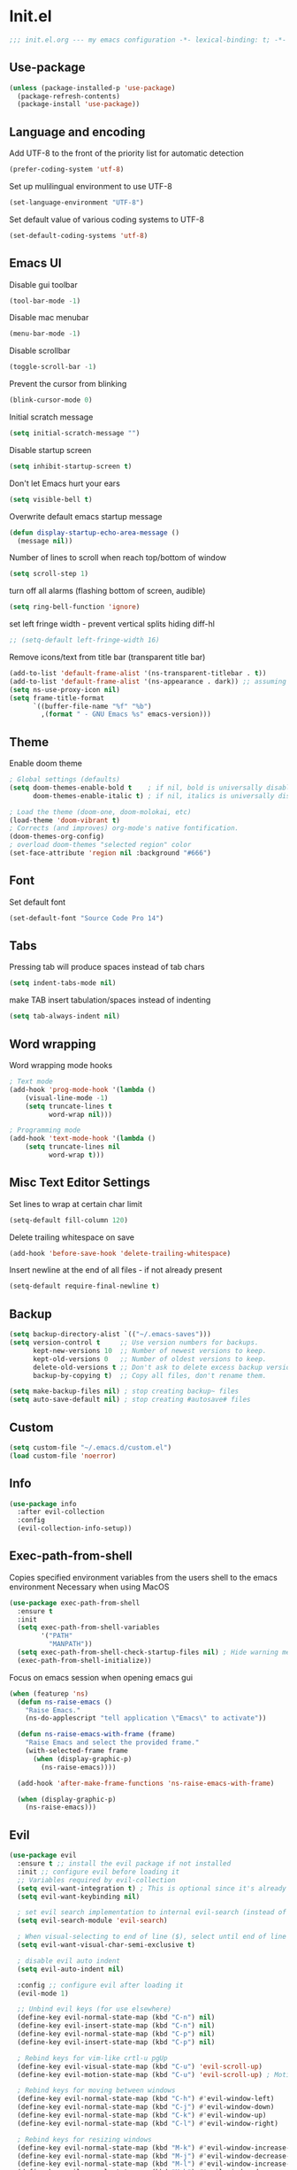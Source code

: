 * Init.el
#+BEGIN_SRC emacs-lisp
;;; init.el.org --- my emacs configuration -*- lexical-binding: t; -*-
#+END_SRC
** Use-package
#+BEGIN_SRC emacs-lisp
(unless (package-installed-p 'use-package)
  (package-refresh-contents)
  (package-install 'use-package))
#+END_SRC
** Language and encoding
Add UTF-8 to the front of the priority list for automatic detection
#+BEGIN_SRC emacs-lisp
(prefer-coding-system 'utf-8)
#+END_SRC
Set up mulilingual environment to use UTF-8
#+BEGIN_SRC emacs-lisp
(set-language-environment "UTF-8")
#+END_SRC
Set default value of various coding systems to UTF-8
#+BEGIN_SRC emacs-lisp
(set-default-coding-systems 'utf-8)
#+END_SRC
** Emacs UI
Disable gui toolbar
#+BEGIN_SRC emacs-lisp
(tool-bar-mode -1)
#+END_SRC
Disable mac menubar
#+BEGIN_SRC emacs-lisp
(menu-bar-mode -1)
#+END_SRC
Disable scrollbar
#+BEGIN_SRC emacs-lisp
(toggle-scroll-bar -1)
#+END_SRC
Prevent the cursor from blinking
#+BEGIN_SRC emacs-lisp
(blink-cursor-mode 0)
#+END_SRC
Initial scratch message
#+BEGIN_SRC emacs-lisp
(setq initial-scratch-message "")
#+END_SRC
Disable startup screen
#+BEGIN_SRC emacs-lisp
(setq inhibit-startup-screen t)
#+END_SRC
Don't let Emacs hurt your ears
#+BEGIN_SRC emacs-lisp
(setq visible-bell t)
#+END_SRC
Overwrite default emacs startup message
#+BEGIN_SRC emacs-lisp
(defun display-startup-echo-area-message ()
  (message nil))
#+END_SRC
Number of lines to scroll when reach top/bottom of window
#+BEGIN_SRC emacs-lisp
(setq scroll-step 1)
#+END_SRC
turn off all alarms (flashing bottom of screen, audible)
#+BEGIN_SRC emacs-lisp
(setq ring-bell-function 'ignore)
#+END_SRC
set left fringe width - prevent vertical splits hiding diff-hl
#+BEGIN_SRC emacs-lisp
;; (setq-default left-fringe-width 16)
#+END_SRC
Remove icons/text from title bar (transparent title bar)
#+BEGIN_SRC emacs-lisp
(add-to-list 'default-frame-alist '(ns-transparent-titlebar . t))
(add-to-list 'default-frame-alist '(ns-appearance . dark)) ;; assuming you are using a dark theme
(setq ns-use-proxy-icon nil)
(setq frame-title-format
      `((buffer-file-name "%f" "%b")
        ,(format " - GNU Emacs %s" emacs-version)))
#+END_SRC
** Theme
Enable doom theme
#+BEGIN_SRC emacs-lisp
; Global settings (defaults)
(setq doom-themes-enable-bold t    ; if nil, bold is universally disabled
      doom-themes-enable-italic t) ; if nil, italics is universally disabled

; Load the theme (doom-one, doom-molokai, etc)
(load-theme 'doom-vibrant t)
; Corrects (and improves) org-mode's native fontification.
(doom-themes-org-config)
; overload doom-themes "selected region" color
(set-face-attribute 'region nil :background "#666")
#+END_SRC
** Font
Set default font
#+BEGIN_SRC emacs-lisp
(set-default-font "Source Code Pro 14")
#+END_SRC
** Tabs
Pressing tab will produce spaces instead of tab chars
#+BEGIN_SRC emacs-lisp
(setq indent-tabs-mode nil)
#+END_SRC
make TAB insert tabulation/spaces instead of indenting
#+begin_src emacs-lisp
(setq tab-always-indent nil)
#+end_src
** Word wrapping
Word wrapping mode hooks
#+BEGIN_SRC emacs-lisp
; Text mode
(add-hook 'prog-mode-hook '(lambda ()
    (visual-line-mode -1)
    (setq truncate-lines t
          word-wrap nil)))

; Programming mode
(add-hook 'text-mode-hook '(lambda ()
    (setq truncate-lines nil
          word-wrap t)))
#+END_SRC
** Misc Text Editor Settings
Set lines to wrap at certain char limit
#+BEGIN_SRC emacs-lisp
(setq-default fill-column 120)
#+END_SRC
Delete trailing whitespace on save
#+BEGIN_SRC emacs-lisp
(add-hook 'before-save-hook 'delete-trailing-whitespace)
#+END_SRC
Insert newline at the end of all files - if not already present
#+BEGIN_SRC emacs-lisp
(setq-default require-final-newline t)
#+END_SRC
** Backup
#+BEGIN_SRC emacs-lisp
(setq backup-directory-alist `(("~/.emacs-saves")))
(setq version-control t     ;; Use version numbers for backups.
      kept-new-versions 10  ;; Number of newest versions to keep.
      kept-old-versions 0   ;; Number of oldest versions to keep.
      delete-old-versions t ;; Don't ask to delete excess backup versions.
      backup-by-copying t)  ;; Copy all files, don't rename them.

(setq make-backup-files nil) ; stop creating backup~ files
(setq auto-save-default nil) ; stop creating #autosave# files
#+END_SRC
** Custom
#+BEGIN_SRC emacs-lisp
(setq custom-file "~/.emacs.d/custom.el")
(load custom-file 'noerror)
#+END_SRC
** Info
#+BEGIN_SRC emacs-lisp
(use-package info
  :after evil-collection
  :config
  (evil-collection-info-setup))
#+END_SRC
** Exec-path-from-shell
Copies specified environment variables from the users shell to the emacs environment
Necessary when using MacOS
#+BEGIN_SRC emacs-lisp
(use-package exec-path-from-shell
  :ensure t
  :init
  (setq exec-path-from-shell-variables
        '("PATH"
          "MANPATH"))
  (setq exec-path-from-shell-check-startup-files nil) ; Hide warning message about environment variables
  (exec-path-from-shell-initialize))
#+END_SRC

Focus on emacs session when opening emacs gui
#+BEGIN_SRC emacs-lisp
(when (featurep 'ns)
  (defun ns-raise-emacs ()
    "Raise Emacs."
    (ns-do-applescript "tell application \"Emacs\" to activate"))

  (defun ns-raise-emacs-with-frame (frame)
    "Raise Emacs and select the provided frame."
    (with-selected-frame frame
      (when (display-graphic-p)
        (ns-raise-emacs))))

  (add-hook 'after-make-frame-functions 'ns-raise-emacs-with-frame)

  (when (display-graphic-p)
    (ns-raise-emacs)))
#+END_SRC
** Evil
#+BEGIN_SRC emacs-lisp
(use-package evil
  :ensure t ;; install the evil package if not installed
  :init ;; configure evil before loading it
  ;; Variables required by evil-collection
  (setq evil-want-integration t) ; This is optional since it's already set to t by default.
  (setq evil-want-keybinding nil)

  ; set evil search implementation to internal evil-search (instead of isearch)
  (setq evil-search-module 'evil-search)

  ; When visual-selecting to end of line ($), select until end of line - not whole line
  (setq evil-want-visual-char-semi-exclusive t)

  ; disable evil auto indent
  (setq evil-auto-indent nil)

  :config ;; configure evil after loading it
  (evil-mode 1)

  ;; Unbind evil keys (for use elsewhere)
  (define-key evil-normal-state-map (kbd "C-n") nil)
  (define-key evil-insert-state-map (kbd "C-n") nil)
  (define-key evil-normal-state-map (kbd "C-p") nil)
  (define-key evil-insert-state-map (kbd "C-p") nil)

  ; Rebind keys for vim-like crtl-u pgUp
  (define-key evil-visual-state-map (kbd "C-u") 'evil-scroll-up)
  (define-key evil-motion-state-map (kbd "C-u") 'evil-scroll-up) ; Motion state is an Evil-specific thing, intended for modes where you don't edit text. E.g help buffers

  ; Rebind keys for moving between windows
  (define-key evil-normal-state-map (kbd "C-h") #'evil-window-left)
  (define-key evil-normal-state-map (kbd "C-j") #'evil-window-down)
  (define-key evil-normal-state-map (kbd "C-k") #'evil-window-up)
  (define-key evil-normal-state-map (kbd "C-l") #'evil-window-right)

  ; Rebind keys for resizing windows
  (define-key evil-normal-state-map (kbd "M-k") #'evil-window-increase-height)
  (define-key evil-normal-state-map (kbd "M-j") #'evil-window-decrease-height)
  (define-key evil-normal-state-map (kbd "M-l") #'evil-window-increase-width)
  (define-key evil-normal-state-map (kbd "M-h") #'evil-window-decrease-width)

  ; Rebind move window keys
  (define-key evil-normal-state-map (kbd "C-S-k") 'buf-move-up)
  (define-key evil-normal-state-map (kbd "C-S-j") 'buf-move-down)
  (define-key evil-normal-state-map (kbd "C-S-h") 'buf-move-left)
  (define-key evil-normal-state-map (kbd "C-S-l") 'buf-move-right)

  ; Goto git hunks
  (define-key evil-normal-state-map "g]" `diff-hl-next-hunk)
  (define-key evil-normal-state-map "g[" `diff-hl-previous-hunk)
  ; Add goto git hunks to evil jump-list (allows crtl-o/i navigation between git-hunk commands)
  (evil-add-command-properties #'diff-hl-next-hunk :jump t)
  (evil-add-command-properties #'diff-hl-previous-hunk :jump t)

  ; configure evil cursor
  (setq evil-emacs-state-cursor '("red" box))
  (setq evil-normal-state-cursor '("green" box))
  (setq evil-visual-state-cursor '("orange" box))
  (setq evil-insert-state-cursor '("red" bar))
  (setq evil-replace-state-cursor '("red" bar))
  (setq evil-operator-state-cursor '("red" hollow))

  ;; Select all keybind
  (fset 'select-all
     "ggVG")
  (define-key evil-normal-state-map (kbd "C-a") 'select-all)

  ;; Bind evil ex-commands
  ; Bind evil ex-command to open init file
  (evil-ex-define-cmd "init" #'find-emacs-init-file)
  (evil-ex-define-cmd "reload" #'reload-init-file)
  ; :q deletes window - keeps buffer
  (evil-ex-define-cmd "q" 'delete-window)
  ; :quit closes emacs
  (evil-ex-define-cmd "quit" 'save-buffers-kill-emacs)
  ; vs vertically splits window
  (evil-ex-define-cmd "vs" (lambda () (interactive)(split-window-horizontally) (other-window 1)))
  ; sp horizontally splits window
  (evil-ex-define-cmd "sp" (lambda () (interactive)(split-window-vertically) (other-window 1)))

  ;; Add commands to evil jump-list
  (evil-add-command-properties #'anzu-query-replace-at-cursor :jump t)
  (evil-add-command-properties #'projectile-replace :jump t))
#+END_SRC
** Evil-collection
#+BEGIN_SRC emacs-lisp
(use-package evil-collection
  :after (evil)
  :ensure t)
#+END_SRC
** Evil-escape
#+BEGIN_SRC emacs-lisp
(use-package evil-escape
  :ensure t
  :diminish evil-escape-mode
  :init
  (setq-default evil-escape-key-sequence "jk")
  (setq-default evil-escape-delay 0.2)
  :config
  (evil-escape-mode t))
#+END_SRC
** Evil-leader
#+BEGIN_SRC emacs-lisp
(use-package evil-leader
  :ensure t
  :config
  (global-evil-leader-mode)
  (evil-leader/set-leader "<SPC>")
  (evil-leader/set-key
    "<SPC>" 'counsel-M-x
    "r" `anzu-query-replace-at-cursor ; buffer-wide find/replace
    "R"  `projectile-replace ; project-wide find/replace
    "is" `yas-insert-snippet ; insert snippet
    "fd" `magit-file-dispatch ; file-dispatch (magit command)
    "[" `winner-undo
    "]" `winner-redo
    "fj" `json-pretty-print
    "fJ" `json-pretty-print-buffer
    "sl" 'elpy-shell-clear-shell

    ;; Text (x)
    ; Inflection (i)
    "xii"  `string-inflection-all-cycle
    "xiu" 'string-inflection-underscore
    "xiU" 'string-inflection-upcase
    "xik" 'string-inflection-kebab-case
    "xic" 'string-inflection-lower-camelcase
    "xiC" 'string-inflection-camelcas

    ;; Region narrowing (n)
    "nr" 'narrow-to-region
    "np" 'narrow-to-page
    "nf" 'narrow-to-defun
    "nw" 'widen

    ;; File (f)
    ; rename file and buffer
    "fR" 'rename-file-and-buffer

    ;; Buffers (b)
    "bd" 'kill-this-buffer
    "bn" 'next-buffer
    "bp" 'previous-buffer
    "bR" 'revert-buffer-no-confirm
    "bw" 'read-only-mode
    "bb" 'counsel-switch-buffer
    "bx" 'kill-buffer-and-window ; buffer - kill

    ;; GUI Toggles (t)
    "tl" 'toggle-truncate-lines
    "tL" 'visual-line-mode
    "tn" 'display-line-numbers-mode

    ;; evil-nerd-commenter (c)
    "ci" 'evilnc-comment-or-uncomment-lines
    "cl" 'evilnc-quick-comment-or-uncomment-to-the-line
    "ll" 'evilnc-quick-comment-or-uncomment-to-the-line
    "cc" 'evilnc-copy-and-comment-lines
    "cp" 'evilnc-comment-or-uncomment-paragraphs
    "cr" 'comment-or-uncomment-region
    "cv" 'evilnc-toggle-invert-comment-line-by-line
    "."  'evilnc-copy-and-comment-operator))
#+END_SRC
** Evil-magit
#+BEGIN_SRC emacs-lisp
(use-package evil-magit)
#+END_SRC
** Evil-surround
#+BEGIN_SRC emacs-lisp
(use-package evil-surround
  :ensure t
  :config
  (global-evil-surround-mode 1))
#+END_SRC
** Evil-number
#+BEGIN_SRC emacs-lisp
(use-package evil-numbers
  :ensure t
  :init
  (global-set-key (kbd "C-=") 'evil-numbers/inc-at-pt)
  (global-set-key (kbd "C--") 'evil-numbers/dec-at-pt))
#+END_SRC
** Evil-visualstar
#+BEGIN_SRC emacs-lisp
(use-package evil-visualstar
  :ensure t
  :after evil
  :init
  (global-evil-visualstar-mode))
#+END_SRC
** Evil-anzu
#+BEGIN_SRC emacs-lisp
(use-package evil-anzu
  :ensure t
  :after evil)
#+END_SRC
** Anzu
#+BEGIN_SRC emacs-lisp
(use-package anzu
  :ensure t
  :diminish anzu-mode
  :init
  (global-anzu-mode +1)
  (setq anzu-search-threshold 1000
    anzu-cons-mode-line-p nil))
#+END_SRC
** Help
#+BEGIN_SRC emacs-lisp
(use-package help
  :after evil-collection
  :init
  (setq help-window-select t) ; Always select (focus on) the help window when opened
  :config
  ;; Help-mode related keybindings
  (evil-collection-help-setup)
  (evil-leader/set-key "hdb" 'describe-bindings)
  (evil-leader/set-key "hdf" 'describe-function)
  (evil-leader/set-key "hdv" 'describe-variable)
  (evil-leader/set-key "hdk" 'describe-key)
  (evil-leader/set-key "hdp" 'describe-package)
  (evil-leader/set-key "hdm" 'describe-mode))
#+END_SRC
** Line numbers
#+BEGIN_SRC emacs-lisp
; Enable line numbers only in modes that inherit prog-mode (programming mode)
(add-hook 'prog-mode-hook 'display-line-numbers-mode 1)
; groovy-mode-hook doesn't seem to inherit prog-mode - defining seperately
(add-hook 'groovy-mode-hook 'display-line-numbers-mode 1)
#+END_SRC
** Package
#+BEGIN_SRC emacs-lisp
(use-package package
  :config
  ; Evilify keybinds
  (evil-add-hjkl-bindings package-menu-mode-map 'emacs
    (kbd "/")       'evil-search-forward
    (kbd "?")       'evil-search-backward
    (kbd "n")       'evil-search-next
    (kbd "N")       'evil-search-previous
    (kbd "C-d")     'evil-scroll-down
    (kbd "C-u")     'evil-scroll-up
    (kbd "gg")      'evil-goto-first-line
    (kbd "gb")      'counsel-switch-buffer
    (kbd "G")       'evil-goto-line
    (kbd "^")       'evil-first-non-blank))
#+END_SRC
** Electric
Auto-complete pairs of brackets/quotes etc.
#+BEGIN_SRC emacs-lisp
(setq electric-pair-preserve-balance nil)
#+END_SRC
Disabled "electric indent mode" - breaks some modes inc. python
#+BEGIN_SRC emacs-lisp
(electric-indent-mode -1)
#+END_SRC
** Dired
#+BEGIN_SRC emacs-lisp
(use-package dired
  :after evil-collection
  :config
  (evil-collection-dired-setup))
#+END_SRC
** Vc
#+begin_src emacs-lisp
(use-package vc
  :init
  (setq auto-revert-check-vc-info t))
#+end_src
** Eldoc
#+BEGIN_SRC emacs-lisp
(use-package eldoc
  :diminish eldoc-mode)
#+END_SRC
** Auto revert
Emacs auto-reloads buffers when files change on disk.
#+BEGIN_SRC emacs-lisp
(global-auto-revert-mode)
#+END_SRC
** Saveplace
Remember cursor position of files when reopening them
#+BEGIN_SRC emacs-lisp
(save-place-mode 1)
#+END_SRC
** Winner
enable winner mode
#+BEGIN_SRC emacs-lisp
(winner-mode 1)
#+END_SRC
** Abbrev
#+BEGIN_SRC emacs-lisp
(use-package abbrev
  :diminish abbrev-mode)
#+END_SRC
** Emacs Server
start emacs-server (for use with emacsclient)
#+BEGIN_SRC emacs-lisp
(server-start)
#+END_SRC
** Org
#+BEGIN_SRC emacs-lisp
(setq org-startup-indented t)
(setq org-indent-mode t)
(with-eval-after-load 'org-indent (diminish `org-indent-mode))
(setq org-hide-leading-stars t) ; hide orgmode heading stars
(setq org-adapt-indentation nil) ; hide orgmode heading indented stars
(setq org-hide-emphasis-markers t) ; hide bold bullet points etc
(setq org-src-preserve-indentation t) ; preserve leading whitespace on export (prevents adding leading spaces to editied blocks)
(setq org-cycle-include-plain-lists 'integrate) ; When running org-cycle plain list items will be treated like low-level headlines (will cycle)
(setq org-M-RET-may-split-line '((item . nil))) ; in the context of a list of items; goto eol before making a new line
(setq org-confirm-babel-evaluate nil) ; Disable asking for confirmation when executing babel code block for all languages

; Configure org-goto
(setq org-goto-interface 'outline-path-completion)
(setq org-outline-path-complete-in-steps nil)
#+END_SRC

org-mode images config
#+BEGIN_SRC emacs-lisp
(setq org-startup-with-inline-images t) ; Show inline images by default
(setq org-image-actual-width nil) ; try to get the width from an #+ATTR.* keyword and fall back on the original width if none is found.
#+END_SRC

Custom json babel code-bock type 'json'
Will just return its contents (passthrough) when evaluated
#+BEGIN_SRC emacs-lisp
;;; ob-passthrough.el ---  passthrough evaluator          -*- lexical-binding: t; -*-
(require 'ob)
(defun org-babel-execute:passthrough (body params)
  body)
;; json output is json
(defalias 'org-babel-execute:json 'org-babel-execute:passthrough)
(provide 'ob-passthrough)
;;; ob-passthrough.el ends here
#+END_SRC

Load org-babel languages
#+BEGIN_SRC emacs-lisp
; add python to org-mode babel (allows executing python code in org files src blocks)
(org-babel-do-load-languages
 'org-babel-load-languages
 '((python . t)
   (shell . t)
   (passthrough . t)))
#+END_SRC

Evil-leader org-mode specific bindings
#+BEGIN_SRC emacs-lisp
(evil-leader/set-key-for-mode
    'org-mode
        "m'" 'org-edit-special
        "mt" 'org-todo
        "m," 'org-ctrl-c-ctrl-c
        "mee" 'org-export-dispatch
        "mit" 'org-toggle-inline-images
        "mbm" 'org-babel-mark-block
        "mbt" 'org-babel-tangle
        "mn" 'org-narrow-to-subtree
        "mN" 'widen)
#+END_SRC

Add buffer-local before-save-hook that will update org-mode checkboxes
#+begin_src emacs-lisp
(add-hook 'org-mode-hook
  (lambda ()
    (add-hook 'before-save-hook 'org-update-checkbox-count nil 'make-it-local)))
#+end_src

*** Custom org-mode functions
Hide substrees in selected region
#+BEGIN_SRC emacs-lisp
(defun org-hide-subtrees-in-region (beg end)
  (interactive "r")
  (outline-hide-region-body beg end))
#+END_SRC
** Org-download
#+BEGIN_SRC emacs-lisp
(use-package org-download
  :ensure t)
#+END_SRC
** Org-reveal
#+begin_src emacs-lisp
(use-package ox-reveal
  :ensure t
  :init
  (setq org-reveal-root "https://cdn.jsdelivr.net/npm/reveal.js")
  (evil-leader/set-key "mert" 'toggle-org-reveal-html-export-on-save)
  (evil-leader/set-key "merT" 'toggle-org-reveal-current-subtree-html-export-on-save)
  (evil-leader/set-key "merc" 'org-reveal-export-current-subtree)
  (evil-leader/set-key "merb" 'org-reveal-export-to-html-and-browse))
#+end_src
** Evil-org
#+BEGIN_SRC emacs-lisp
(use-package evil-org
  :ensure t
  :diminish evil-org-mode
  :after org
  :config
  (add-hook 'org-mode-hook 'evil-org-mode)
  (add-hook 'evil-org-mode-hook
            (lambda ()
            (evil-org-set-key-theme '(navigation insert textobjects additional calendar))))
  (require 'evil-org-agenda)
  (evil-org-agenda-set-keys)
  (evil-define-key 'normal org-mode-map (kbd "RET") 'org-open-at-point))
#+END_SRC
** Edit-indirect
#+BEGIN_SRC emacs-lisp
(use-package edit-indirect
  :ensure t
  :config
  (evil-leader/set-key "m'" 'edit-indirect-region)

  ; When in edit-indirect buffer, override wq to commit edit-indirect buffer
  (defun my-evil-save-and-close (old-fun &rest args)
    (if edit-indirect--overlay
      (edit-indirect-commit)
      (apply old-fun args)))
  (advice-add #'evil-save-and-close :around #'my-evil-save-and-close)

  ; When in edit-indirect buffer, override q to abort edit-indirect buffer
  (defun my_delete-window (old-fun &rest args)
    (if edit-indirect--overlay
      (edit-indirect-abort)
      (apply old-fun args)))
  (advice-add #'delete-window :around #'my_delete-window))
#+END_SRC
** Comint
#+BEGIN_SRC emacs-lisp
(setq comint-scroll-to-bottom-on-output t)
#+END_SRC
** Xscheme
#+BEGIN_SRC emacs-lisp
; mit-scheme (sicp) setup
(setq scheme-program-name "/usr/local/bin/scheme")
(require 'xscheme)
#+END_SRC
** Emacs Desktop
#+BEGIN_SRC emacs-lisp
(desktop-save-mode 1)
#+END_SRC
** Ediff
#+begin_src emacs-lisp
(use-package ediff
  :after evil-collection
  :init
  ; Only highlight current diff
  (setq-default ediff-highlight-all-diffs 'nil)

  ; Turn off whitespace checking
  (setq ediff-diff-options "-w")

  ; Prevent ediff opening seperate emacs window
  (setq ediff-window-setup-function 'ediff-setup-windows-plain)

  ; Bind evil-collection ediff keys
  (evil-collection-ediff-setup))
#+end_src
** Smerge
#+BEGIN_SRC emacs-lisp
(use-package smerge-mode
  :after hydra
  )
#+END_SRC
** Image
#+begin_src emacs-lisp
(use-package image-mode
  :after evil-collection
  :init
  (evil-collection-image-setup))
#+end_src
** Restart Emacs
#+BEGIN_SRC emacs-lisp
(use-package restart-emacs
  :ensure t
  :config
  ; define evil ex command :restart to restarts emacs
  (evil-ex-define-cmd "restart" 'restart-emacs))
#+END_SRC
** Scratch
#+begin_src emacs-lisp
(use-package scratch
  :ensure t
  :init
  (evil-leader/set-key
    "bs" 'scratch))
#+end_src
** Emojify
#+BEGIN_SRC emacs-lisp
(use-package emojify
  ; When using :hook omit the "-hook" suffix. This would normally look like "after-init-hook"
  :ensure t
  :hook (after-init . global-emojify-mode)
  :config
  (evil-leader/set-key "ie" 'emojify-insert-emoji))
#+END_SRC
** Which key
#+BEGIN_SRC emacs-lisp
(use-package which-key
  :ensure t
  :after evil
  :diminish which-key-mode
  :init
  (which-key-mode)
  :config
  (evil-leader/set-key "hk" 'which-key-show-top-level))
#+END_SRC
** Projectile
#+BEGIN_SRC emacs-lisp
(use-package projectile
  :ensure t
  :diminish projectile-mode
  :init
  (projectile-mode +1)
  ; enable caching projectile results (used with helm-projectile-find-file)
  (setq projectile-enable-caching t)
  ; set projectile to just use VCS (e.g .gitignore) files during indexing
  (setq projectile-indexing-method 'alien)
  (setq projectile-mode-line "Projectile")
  ; Set ivy as projectile completion-engine
  (setq projectile-completion-system 'ivy)
  (evil-leader/set-key "pI" 'projectile-invalidate-cache))
#+END_SRC
** Hydra
#+BEGIN_SRC emacs-lisp
(use-package smerge-mode
  :ensure t
  :after hydra
  ; Automatically open hydra-smerge/body
  :hook (magit-diff-visit-file . (lambda ()
                                   (when smerge-mode
                                     (hydra-smerge/body))))
  :config
  (defhydra hydra-smerge
    (:color pink :hint nil :post (smerge-auto-leave))
    "
^Move^       ^Keep^               ^Diff^                 ^Other^
^^-----------^^-------------------^^---------------------^^-------
_n_ext       _b_ase               _<_: upper/base        _C_ombine
_p_rev       _u_pper              _=_: upper/lower       _r_esolve
^^           _l_ower              _>_: base/lower        _k_ill current
^^           _a_ll                _R_efine
^^           _RET_: current       _E_diff
"
    ("n" smerge-next)
    ("p" smerge-prev)
    ("b" smerge-keep-base)
    ("u" smerge-keep-upper)
    ("l" smerge-keep-lower)
    ("a" smerge-keep-all)
    ("RET" smerge-keep-current)
    ("\C-m" smerge-keep-current)
    ("<" smerge-diff-base-upper)
    ("=" smerge-diff-upper-lower)
    (">" smerge-diff-base-lower)
    ("R" smerge-refine)
    ("E" smerge-ediff)
    ("C" smerge-combine-with-next)
    ("r" smerge-resolve)
    ("k" smerge-kill-current)
    ("ZZ" (lambda ()
            (interactive)
            (save-buffer)
            (bury-buffer))
     "Save and bury buffer" :color blue)
    ("q" nil "cancel" :color blue))

  ; Mode-specifc evil keybinds
  (evil-define-minor-mode-key 'normal 'smerge-mode " gr" 'hydra-smerge/body))
#+END_SRC
** Ivy
#+begin_src emacs-lisp
(use-package ivy
  :ensure t
  :after evil-collection
  :diminish ivy-mode
  :init
  (ivy-mode 1)

  ; Bind keys
  (define-key ivy-minibuffer-map (kbd "C-c e") 'counsel-edit)
  (define-key ivy-minibuffer-map (kbd "C-c o") 'ivy-occur)

  (setq ivy-use-virtual-buffers t)
  (setq ivy-count-format "(%d/%d) ")
  (evil-set-initial-state 'ivy-occur-grep-mode 'normal) ; Enable evil mode when entering an ivy-occur-grep-mode buffer
  (evil-collection-ivy-setup))

(defun counsel-edit ()
  "Edit the current search results in a buffer using wgrep. Stolen from spacemacs"
  (interactive)
  (run-with-idle-timer 0 nil 'ivy-wgrep-change-to-wgrep-mode)
  (ivy-occur))
#+end_src
** Ivy-Hydra
#+begin_src emacs-lisp
(use-package ivy-hydra
  :ensure t)
#+end_src
** Wgrep
#+begin_src emacs-lisp
(use-package wgrep
  :ensure t
  :after evil-collection
  :init
  ; save buffer automatically when wgrep-finish-edit
  (setq wgrep-auto-save-buffer t)

  (evil-collection-wgrep-setup))
#+end_src
** Counsel
#+begin_src emacs-lisp
(use-package counsel
  :ensure t
  :diminish counsel-mode
  :init
  (counsel-mode 1)

  (setq counsel-switch-buffer-preview-virtual-buffers nil)

  ; Bind counsel evil-leader keys
  (evil-leader/set-key
    ;; Finding files
    "ff" 'counsel-find-file ; Current dir file search
    "fF" 'counsel-fzf ; Recursive file search

    ;;; Searching
    "sc" 'evil-ex-nohighlight ; clear highlights
    ;; Current file
    "sj" `counsel-jump-in-buffer ; mnemonic - search-jump (list all symbols in buffer)
    "ss" 'swiper
    "sS" 'swiper-region-or-symbol
    ;; Arbitrary directory
    "sf" 'counsel-rg
    "sF" 'counsel-rg-region-or-symbol
    ;; Open buffers
    "sb" 'swiper-all
    "sB" 'swiper-all-region-or-symbol

    ;; Misc
    "wb" 'switch-to-minibuffer-window
    "hm" 'woman))
#+end_src
** Counsel-projectile
#+begin_src emacs-lisp
(use-package counsel-projectile
  :ensure t
  :init
  (evil-leader/set-key
    "pb" 'counsel-projectile-switch-to-buffer
    "fp" 'counsel-projectile-find-file
    "pp" 'counsel-projectile-switch-project
    "sp" 'counsel-projectile-rg-nil-initial-input
    "sP" 'counsel-projectile-rg-region-or-symbol
    "pD" 'projectile-dired
    "pa" 'projectile-toggle-between-implementation-and-test))
#+end_src
** Iedit
#+begin_src emacs-lisp
(use-package iedit
  :ensure t
  :init
  (evil-leader/set-key
    "se" 'evil-iedit-state/iedit-mode))
#+end_src
** Expand-region
#+begin_src emacs-lisp
(use-package expand-region
  :ensure t
  :init
  (evil-leader/set-key
    "v" 'er/expand-region)

  (setq expand-region-contract-fast-key "V"
        expand-region-reset-fast-key "r"))
#+end_src
** Evil-iedit-state
#+begin_src emacs-lisp
(use-package evil-iedit-state
  :ensure t
  :after (iedit evil))
#+end_src
** Smex
#+begin_src emacs-lisp
(use-package smex
  :ensure t)
#+end_src
** Dash-at-point
#+begin_src emacs-lisp
(use-package dash-at-point
  :ensure t
  :init
  ; Bind evil-leader keys
  (evil-leader/set-key
    "dd" 'dash-at-point))
#+end_src
** Rainbow delimiters
#+BEGIN_SRC emacs-lisp
(use-package rainbow-delimiters
  :ensure t
  :hook (prog-mode . rainbow-delimiters-mode))
#+END_SRC
** Company
#+BEGIN_SRC emacs-lisp
(use-package company
  :ensure t
  :diminish company-mode
  :bind (:map company-active-map
          ("M-n" . nil)
          ("M-p" . nil)
          ("C-n" . company-select-next-or-abort)
          ("C-p" . company-select-previous-or-abort))
  :hook (after-init . global-company-mode)
  :init
  (setq company-idle-delay 0) ; No delay in showing suggestions.
  (setq company-minimum-prefix-length 1) ; Show suggestions after entering one character.
  (setq company-selection-wrap-around t)) ; once at bottom of suggestions - wrap back to top
#+END_SRC
** Company-restclient
#+begin_src emacs-lisp
(use-package company-restclient
  :ensure t
  :after company
  :init
  (add-to-list 'company-backends 'company-restclient))
#+end_src
** Highlight-Indent-Guides
#+BEGIN_SRC emacs-lisp
(use-package highlight-indent-guides
  :ensure t
  :diminish highlight-indent-guides-mode
  :hook (prog-mode . highlight-indent-guides-mode)
  :init
  (setq highlight-indent-guides-method 'character)
  (setq highlight-indent-guides-responsive 'top))
#+END_SRC
** Neotree
#+BEGIN_SRC emacs-lisp
(use-package neotree
  :ensure t
  :after evil-collection
  :bind ("<f8>" . 'neotree-toggle)
  :config
  (evil-collection-neotree-setup) ; Bind evil-collection neotree keys
  (setq neo-window-fixed-size nil)
  (setq neo-theme 'arrow))
#+END_SRC
** Json-mode
#+BEGIN_SRC emacs-lisp
(use-package json-mode
  :ensure t
  :init
  (setq json-reformat:indent-width 2))
#+END_SRC
** Flycheck
#+BEGIN_SRC emacs-lisp
(use-package flycheck
  :ensure t
  :diminish flycheck-mode
  :init (global-flycheck-mode)) ; flycheck only run if it finds a linter for the buffer language - enabling mode globally is OK
#+END_SRC
** Python
#+BEGIN_SRC emacs-lisp
(use-package python
  :ensure t
  :bind (:map inferior-python-mode-map
    ("C-h" . 'evil-window-left)
    ("C-j" . 'evil-window-down)
    ("C-k" . 'evil-window-up)
    ("C-l" . 'evil-window-right)))
#+END_SRC
** Elpy
#+BEGIN_SRC emacs-lisp
(use-package elpy
  :ensure t
  :after (evil python flycheck)
  :diminish elpy-mode
  :defer t
  :init
  ; Defer loading elpy until python-mode loaded
  (advice-add 'python-mode :before 'elpy-enable)

  (evil-leader/set-key-for-mode 'python-mode
    "gd" 'elpy-goto-assignment
    "msb" 'elpy-shell-send-buffer)
  :config
  ; Set elpy backend
  (setq elpy-rpc-backend "jedi")
   ; Set elpy to use ipython as shell interpreter
  (setq python-shell-interpreter "ipython"
    python-shell-interpreter-args "--simple-prompt -c exec('__import__(\\'readline\\')') -i")
   ; Config elpy to use flycheck instead of flymake
  (setq elpy-modules (delq 'elpy-module-flymake elpy-modules))
  ; Disable "highlight-indentation" elpy module
  (setq elpy-modules (delete 'elpy-module-highlight-indentation elpy-modules))
  ; Bind evil-leader key to format code. mnemonic - format-code
  (evil-leader/set-key "fc" 'elpy-black-fix-code)
   ; custon fn to clear elpy shell
  (defun elpy-shell-clear-shell ()
    "Clear the current shell buffer."
    (interactive)
    (with-current-buffer (process-buffer (elpy-shell-get-or-create-process))
      (comint-clear-buffer))))
#+END_SRC
** Pyvenv
#+BEGIN_SRC emacs-lisp
; automatically restart inferior python process when python virtual environment changed
(add-hook 'pyvenv-post-activate-hooks 'pyvenv-restart-python)
#+END_SRC
** Hl-todo
#+BEGIN_SRC emacs-lisp
(use-package hl-todo
  :ensure t
  ; Bind hl-todo commands to evil keymap. Mnemonic - "goto todo"
  :bind (:map evil-normal-state-map
              ("gt]" . hl-todo-next)
              ("gt[" . hl-todo-previous))
  :init
  ; Add hl-todo next-prev commands to evil jump-list
  (evil-add-command-properties #'hl-todo-next :jump t)
  (evil-add-command-properties #'hl-todo-previous :jump t)
  (global-hl-todo-mode))
#+END_SRC
** Spaceline
#+BEGIN_SRC emacs-lisp
(use-package spaceline
  :ensure t
  :init
  (setq spaceline-highlight-face-func `spaceline-highlight-face-evil-state)
  :config
  (spaceline-emacs-theme))
#+END_SRC
** Diff-hl
#+BEGIN_SRC emacs-lisp
(global-diff-hl-mode)
#+END_SRC
set diff-hl to work with unsaved buffers too
#+BEGIN_SRC emacs-lisp
(diff-hl-flydiff-mode t)
#+END_SRC
** Origami
#+BEGIN_SRC emacs-lisp
(use-package origami
  :ensure t
  :hook (prog-mode . origami-mode))
#+END_SRC
** Terraform
#+BEGIN_SRC emacs-lisp
(use-package terraform-mode
  :ensure t)
#+END_SRC
** Editorconfig
#+BEGIN_SRC emacs-lisp
(use-package editorconfig
  :ensure t
  :diminish editorconfig-mode
  :config
  (editorconfig-mode 1))
#+END_SRC
** Magit
#+BEGIN_SRC emacs-lisp
(use-package magit
  :ensure t
  :init
  (evil-leader/set-key
    "gs" 'magit-status
    "gm" 'magit-dispatch)
  :config
  ; st opens magit status
  (evil-ex-define-cmd "st" 'magit-status)

  ; magit disables git-clean default - this enables it
  (put 'magit-clean 'disabled nil)

  ; don't prompt for confirmation when staging all changes
  (add-to-list 'magit-no-confirm 'stage-all-changes)

  ; integrate magit with diff-hl - refresh changes on refresh
  (add-hook 'magit-post-refresh-hook 'diff-hl-magit-post-refresh)

  ; Custom fn to invalidate projectile cache on magit checkout
  (defun run-projectile-invalidate-cache (&rest _args)
    ;; Ignore the args to `magit-checkout'.
    (projectile-invalidate-cache nil))
  (advice-add 'magit-checkout
              :after #'run-projectile-invalidate-cache)
  (advice-add 'magit-branch-and-checkout ; This is `b c'.
              :after #'run-projectile-invalidate-cache)

  ; enable quiting magit "transient" pop-ups using q
  (with-eval-after-load 'transient
    (transient-bind-q-to-quit))

  ; Enable automatic refreshing of magit buffers
  (add-hook 'after-save-hook 'magit-after-save-refresh-status t)

  (with-eval-after-load "magit-diff"
    (define-key magit-hunk-section-map (kbd "<return>") 'magit-diff-visit-file-other-window)))
#+END_SRC
** Git Timemachine
#+BEGIN_SRC emacs-lisp
(use-package git-timemachine
  :ensure t
  :after evil-collection
  :config
  (evil-collection-git-timemachine-setup)
  ; Bind evil leader keys
  (evil-leader/set-key "gt" 'git-timemachine))
#+END_SRC
** Forge
#+BEGIN_SRC emacs-lisp
(use-package forge
  :ensure t
  :after magit
  :init
  (evil-leader/set-key "gfbr" 'forge-browse-remote))
#+END_SRC
** String-inflection
#+BEGIN_SRC emacs-lisp
(use-package string-inflection
  :ensure t)
#+END_SRC
** Uuidgen
#+begin_src emacs-lisp
(use-package uuidgen
  :ensure t
  :init
  ;; Bind evil-leader keys
  (evil-leader/set-key "iU4" 'uuidgen))
#+end_src
** Yasnippet
#+BEGIN_SRC emacs-lisp
(use-package yasnippet
  :ensure t
  :diminish yas-minor-mode
  :config
  (yas-global-mode 1))
#+END_SRC
** Impatient mode
#+BEGIN_SRC emacs-lisp
(use-package impatient-mode
  :ensure t
  :init
  (evil-leader/set-key "mI" 'impatient-mode))
#+END_SRC
*** Custom impatient mode filters
markdown rendering
#+BEGIN_SRC emacs-lisp
(defun markdown-html (buffer)
  (princ (with-current-buffer buffer
    (format "<!DOCTYPE html><html><title>Impatient Markdown</title><xmp theme=\"united\" style=\"display:none;\"> %s  </xmp><script src=\"http://strapdownjs.com/v/0.2/strapdown.js\"></script></html>" (buffer-substring-no-properties (point-min) (point-max))))
  (current-buffer)))
#+END_SRC
** Restclient
#+begin_src emacs-lisp
(use-package restclient
  :ensure t
  :after evil-collection
  :init
  (evil-collection-restclient-setup)

  (evil-leader/set-key-for-mode 'restclient-mode
    "mn" 'restclient-jump-next
    "mp" 'restclient-jump-prev
    "ms" 'restclient-http-send-current-stay-in-window
    "mS" 'restclient-http-send-current
    "mr" 'restclient-http-send-current-raw
    "my" 'restclient-copy-curl-command))
#+end_src
** Ob-Restclient
#+begin_src emacs-lisp
(use-package ob-restclient
  :ensure t
  :after restclient
  :init
  ; Add restclient to org-babel languages
  (org-babel-do-load-languages
   'org-babel-load-languages
   '((restclient . t)))

  ; Associate files with the .http extension with the major mode "restclient-mode"
  (add-to-list 'auto-mode-alist '("\\.http\\'" . restclient-mode)))
#+end_src
** Paradox
#+BEGIN_SRC emacs-lisp
(use-package paradox
   :ensure t)
#+END_SRC
** Ranger
#+BEGIN_SRC emacs-lisp
(use-package ranger
  :ensure t
  :bind (:map ranger-mode-map
    ("C-h" . 'evil-window-left)
    ("C-j" . 'evil-window-down)
    ("C-k" . 'evil-window-up)
    ("C-l" . 'evil-window-right)
    ("+" . 'dired-create-directory))
  :init
  (setq ranger-show-literal nil)
  (setq ranger-show-hidden t) ; Show dotfiles
  (ranger-override-dired-mode t) ; Set ranger as default directory handler
  (setq ranger-cleanup-on-disable t) ; When ranger session closed - kill ranger buffer
  (setq ranger-modify-header nil) ; use default dired header - not custom ranger one

  ; Bind evil-leader keys
  (evil-leader/set-key
    "ar" 'ranger
    "ad" 'deer))
#+END_SRC
** Undo-tree
#+BEGIN_SRC emacs-lisp
(use-package undo-tree
  :diminish undo-tree-mode)
#+END_SRC
** Diminish
#+BEGIN_SRC emacs-lisp
(require 'diminish)
(with-eval-after-load 'simple (diminish `auto-fill-function))
#+END_SRC
** Misc functions
Reload emacs config
#+BEGIN_SRC emacs-lisp
(defun reload-init-file ()
  (interactive)
  (load-file "~/.emacs.d/init.el"))
#+END_SRC

Copy absolute file path to clipboard
#+BEGIN_SRC emacs-lisp
(defun copy-abs-file-path-to-clipboard ()
  "copy the absolute file path of current open file to the clipboard"
  (interactive)
  (let ((filename (if (equal major-mode 'dired-mode)
                      default-directory
                    (buffer-file-name))))
    (when filename
      (with-temp-buffer
        (insert filename)
        (clipboard-kill-region (point-min) (point-max)))
      (message filename))))
#+END_SRC

Open emacs init file
#+BEGIN_SRC emacs-lisp
(defun find-emacs-init-file ()
  "Edit the 'emacs-init-file', in another window."
  (interactive)
  (find-file "~/.emacs.d/init.el.org"))
#+END_SRC

#+BEGIN_SRC emacs-lisp
(defun git-reset-common-ancestor ()
  "Runs external shell command (using compile) which resets to common git commit ancestor"
  (interactive)
  (shell-command "git roa")
  (mmagit-refresh))

#+END_SRC

#+BEGIN_SRC emacs-lisp
(defun git-reset-origin-current-branch ()
  "git reset to origin version of current branch"
  (interactive)
  (shell-command "git rob")
  (magit-refresh))
#+END_SRC

Rename current file/buffer
source: https://sites.google.com/site/steveyegge2/my-dot-emacs-file
#+BEGIN_SRC emacs-lisp
(defun rename-file-and-buffer (new-name)
  "Renames both current buffer and file it's visiting to NEW-NAME."
  (interactive "sNew name: ")
  (let ((name (buffer-name))
        (filename (buffer-file-name)))
    (if (not filename)
        (message "Buffer '%s' is not visiting a file!" name)
      (if (get-buffer new-name)
          (message "A buffer named '%s' already exists!" new-name)
        (progn
          (rename-file filename new-name 1)
          (rename-buffer new-name)
          (set-visited-file-name new-name)
          (set-buffer-modified-p nil)
	  (projectile-cache-current-file)
      (projectile-invalidate-cache nil))))))
#+END_SRC

Delete current buffer and the file it has open
source: https://emacsredux.com/blog/2013/04/03/delete-file-and-buffer/
#+BEGIN_SRC emacs-lisp
(defun delete-file-and-buffer ()
  "Kill the current buffer and deletes the file it is visiting."
  (interactive)
  (let ((filename (buffer-file-name)))
    (when filename
      (if (vc-backend filename)
          (vc-delete-file filename)
        (progn
          (delete-file filename)
          (message "Deleted file %s" filename)
          (kill-buffer))))))
#+END_SRC

Disable all minor modes in current buffer
#+BEGIN_SRC emacs-lisp
(defun disable-all-minor-modes ()
  (interactive)
  (mapc
   (lambda (mode-symbol)
     (when (functionp mode-symbol)
       ;; some symbols are functions which aren't normal mode functions
       (ignore-errors
         (funcall mode-symbol -1))))
     minor-mode-list))
#+END_SRC

Fn to revert current buffer w/o prompting for confirmation
#+BEGIN_SRC emacs-lisp
;; Source: http://www.emacswiki.org/emacs-en/download/misc-cmds.el
(defun revert-buffer-no-confirm ()
    "Revert buffer without confirmation."
    (interactive)
    (revert-buffer :ignore-auto :noconfirm))
#+END_SRC

Switch to minibuffer window
#+BEGIN_SRC emacs-lisp
(defun switch-to-minibuffer-window ()
  "switch to minibuffer window (if active)"
  (interactive)
  (when (active-minibuffer-window)
    (select-window (active-minibuffer-window))))
#+END_SRC

Fn to call imenu/semantic/org-goto depending on mode
Pinched from spacemacs
#+begin_src emacs-lisp
(defun counsel-jump-in-buffer ()
  "Jump in buffer using imenu or semantic or org-goto"
  (interactive)
  (call-interactively
   (cond
    ((eq major-mode 'org-mode) 'counsel-org-goto)
    (t 'counsel-semantic-or-imenu))))
#+end_src

Fn to toggle auto exporting reveal.js html pages on save
#+begin_src emacs-lisp
(defun toggle-org-reveal-html-export-on-save ()
  (interactive)
  (if (memq 'org-reveal-export-to-html after-save-hook)
      (progn
        (remove-hook 'after-save-hook 'org-reveal-export-to-html t)
        (message "Disabled org html export on save for current buffer..."))
    (add-hook 'after-save-hook 'org-reveal-export-to-html nil t)
    (message "Enabled org html export on save for current buffer...")))
#+end_src

Fn to toggle auto exporting current org subtree to reveal.js on save
#+begin_src emacs-lisp
(defun toggle-org-reveal-current-subtree-html-export-on-save ()
  (interactive)
  (if (memq 'org-reveal-export-current-subtree after-save-hook)
      (progn
        (remove-hook 'after-save-hook 'org-reveal-export-current-subtree t)
        (message "Disabled org html export current subtree on save for current buffer..."))
    (add-hook 'after-save-hook 'org-reveal-export-current-subtree nil t)
    (message "Enabled org html export current subtree on save for current buffer...")))
#+end_src

Run swiper with currently selected region or symbol
#+begin_src emacs-lisp
(defun swiper-region-or-symbol ()
  "Run `swiper' with the selected region or the symbol
  around point as the initial input."
  (interactive)
  (let ((input (if (region-active-p)
                   (buffer-substring-no-properties
                    (region-beginning) (region-end))
                 (thing-at-point 'symbol t))))
    (evil-magit-maybe-deactivate-mark)
    (swiper input)))
#+end_src

Run swiper-all with currently selected region or symbol
#+begin_src emacs-lisp
(defun swiper-all-region-or-symbol ()
  "Run `swiper-all' with the selected region or the symbol
  around point as the initial input."
  (interactive)
  (let ((input (if (region-active-p)
                   (buffer-substring-no-properties
                    (region-beginning) (region-end))
                 (thing-at-point 'symbol t))))
    (evil-magit-maybe-deactivate-mark)
    (swiper-all input)))
#+end_src

Run counsel-rg with currently selected region or symbol
#+begin_src emacs-lisp
(defun counsel-rg-region-or-symbol ()
  "Run `counsel-rg' with the selected region or the symbol
  around point as the initial input."
  (interactive)
  (let ((input (if (region-active-p)
                   (buffer-substring-no-properties
                    (region-beginning) (region-end))
                 (thing-at-point 'symbol t))))
    (evil-magit-maybe-deactivate-mark)
    (counsel-rg input)))
#+end_src

Run counsel-projectile-rg with currently selected region or symbol
#+begin_src emacs-lisp
(defun counsel-projectile-rg-region-or-symbol ()
  "Run `counsel-projectile-rg' with the selected region or the symbol
  around point as the initial input."
  (interactive)
  (let ((input (if (region-active-p)
                   (buffer-substring-no-properties
                    (region-beginning) (region-end))
                 (thing-at-point 'symbol t))))
    (evil-magit-maybe-deactivate-mark)
    (setq counsel-projectile-rg-initial-input input)
    (counsel-projectile-rg)))
#+end_src

Wrapper fn over counsel-projectile-rg - sets initial input of the command to nil before invoking
#+begin_src emacs-lisp
(defun counsel-projectile-rg-nil-initial-input ()
  "Run `counsel-projectile-rg' with the selected region or the symbol
  around point as the initial input. Also set initial input to nil before invoking"
  (interactive)
  (setq counsel-projectile-rg-initial-input nil)
  (counsel-projectile-rg))
#+end_src
